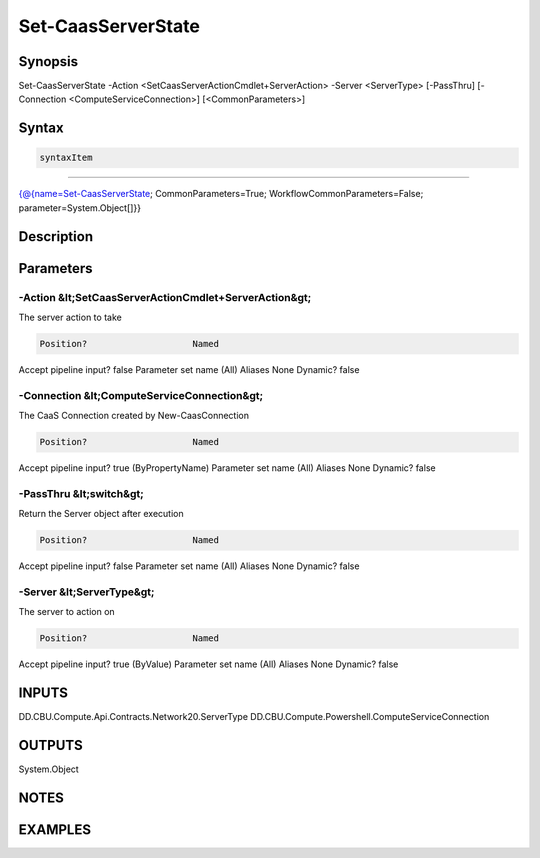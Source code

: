 ﻿Set-CaasServerState
===================

Synopsis
--------


Set-CaasServerState -Action <SetCaasServerActionCmdlet+ServerAction> -Server <ServerType> [-PassThru] [-Connection <ComputeServiceConnection>] [<CommonParameters>]


Syntax
------

.. code-block:: powershell

    syntaxItem                                                                                                     

----------                                                                                                     

{@{name=Set-CaasServerState; CommonParameters=True; WorkflowCommonParameters=False; parameter=System.Object[]}}


Description
-----------



Parameters
----------

-Action &lt;SetCaasServerActionCmdlet+ServerAction&gt;
~~~~~~~~~

The server action to take

.. code-block:: powershell

    Position?                    Named
Accept pipeline input?       false
Parameter set name           (All)
Aliases                      None
Dynamic?                     false

 
-Connection &lt;ComputeServiceConnection&gt;
~~~~~~~~~

The CaaS Connection created by New-CaasConnection

.. code-block:: powershell

    Position?                    Named
Accept pipeline input?       true (ByPropertyName)
Parameter set name           (All)
Aliases                      None
Dynamic?                     false

 
-PassThru &lt;switch&gt;
~~~~~~~~~

Return the Server object after execution

.. code-block:: powershell

    Position?                    Named
Accept pipeline input?       false
Parameter set name           (All)
Aliases                      None
Dynamic?                     false

 
-Server &lt;ServerType&gt;
~~~~~~~~~

The server to action on

.. code-block:: powershell

    Position?                    Named
Accept pipeline input?       true (ByValue)
Parameter set name           (All)
Aliases                      None
Dynamic?                     false


INPUTS
------

DD.CBU.Compute.Api.Contracts.Network20.ServerType
DD.CBU.Compute.Powershell.ComputeServiceConnection


OUTPUTS
-------

System.Object

NOTES
-----



EXAMPLES
---------

